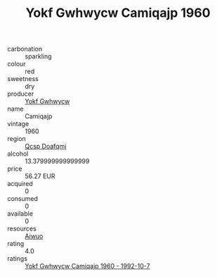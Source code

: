 :PROPERTIES:
:ID:                     1efe2ec4-0631-45a8-8f2a-e48582087249
:END:
#+TITLE: Yokf Gwhwycw Camiqajp 1960

- carbonation :: sparkling
- colour :: red
- sweetness :: dry
- producer :: [[id:468a0585-7921-4943-9df2-1fff551780c4][Yokf Gwhwycw]]
- name :: Camiqajp
- vintage :: 1960
- region :: [[id:69c25976-6635-461f-ab43-dc0380682937][Qcsp Doafqmj]]
- alcohol :: 13.379999999999999
- price :: 56.27 EUR
- acquired :: 0
- consumed :: 0
- available :: 0
- resources :: [[id:47e01a18-0eb9-49d9-b003-b99e7e92b783][Aiwuo]]
- rating :: 4.0
- ratings :: [[id:82ebbdad-020c-43db-8aec-cd4e0bd2b790][Yokf Gwhwycw Camiqajp 1960 - 1992-10-7]]


